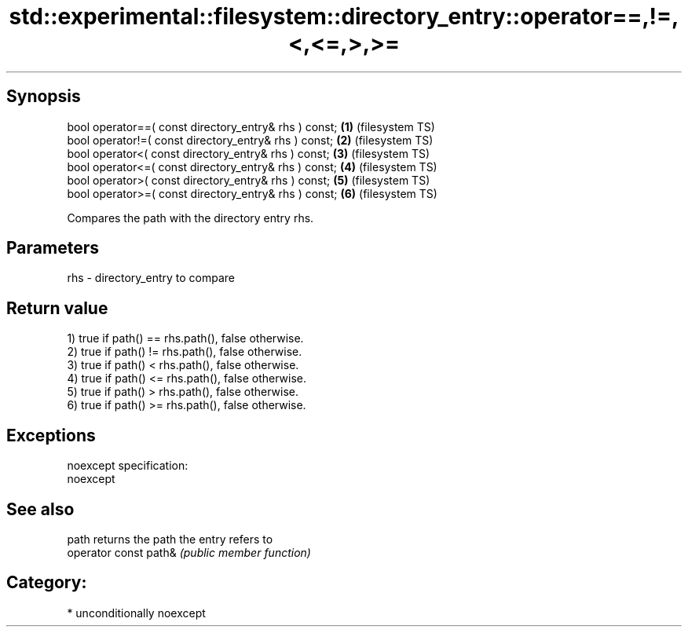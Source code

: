 .TH std::experimental::filesystem::directory_entry::operator==,!=,<,<=,>,>= 3 "Sep  4 2015" "2.0 | http://cppreference.com" "C++ Standard Libary"
.SH Synopsis
   bool operator==( const directory_entry& rhs ) const; \fB(1)\fP (filesystem TS)
   bool operator!=( const directory_entry& rhs ) const; \fB(2)\fP (filesystem TS)
   bool operator<( const directory_entry& rhs ) const;  \fB(3)\fP (filesystem TS)
   bool operator<=( const directory_entry& rhs ) const; \fB(4)\fP (filesystem TS)
   bool operator>( const directory_entry& rhs ) const;  \fB(5)\fP (filesystem TS)
   bool operator>=( const directory_entry& rhs ) const; \fB(6)\fP (filesystem TS)

   Compares the path with the directory entry rhs.

.SH Parameters

   rhs - directory_entry to compare

.SH Return value

   1) true if path() == rhs.path(), false otherwise.
   2) true if path() != rhs.path(), false otherwise.
   3) true if path() < rhs.path(), false otherwise.
   4) true if path() <= rhs.path(), false otherwise.
   5) true if path() > rhs.path(), false otherwise.
   6) true if path() >= rhs.path(), false otherwise.

.SH Exceptions

   noexcept specification:
   noexcept

.SH See also

   path                 returns the path the entry refers to
   operator const path& \fI(public member function)\fP

.SH Category:

     * unconditionally noexcept

